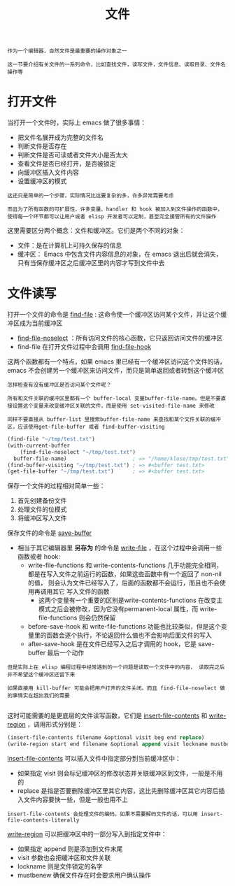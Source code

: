 #+TITLE: 文件
#+HTML_HEAD: <link rel="stylesheet" type="text/css" href="css/main.css" />
#+HTML_LINK_UP: operation-objects.html   
#+HTML_LINK_HOME: elisp.html
#+OPTIONS: num:nil timestamp:nil ^:nil

#+BEGIN_EXAMPLE
  作为一个编辑器，自然文件是最重要的操作对象之一

  这一节要介绍有关文件的一系列命令，比如查找文件，读写文件，文件信息、读取目录、文件名操作等
#+END_EXAMPLE
* 打开文件 
  当打开一个文件时，实际上 emacs 做了很多事情：
  + 把文件名展开成为完整的文件名
  + 判断文件是否存在
  + 判断文件是否可读或者文件大小是否太大
  + 查看文件是否已经打开，是否被锁定
  + 向缓冲区插入文件内容
  + 设置缓冲区的模式

  #+BEGIN_EXAMPLE
    这还只是简单的一个步骤，实际情况比这要复杂的多，许多异常需要考虑

    而且为了所有函数的可扩展性，许多变量、handler 和 hook 被加入到文件操作的函数中，使得每一个环节都可以让用户或者 elisp 开发者可以定制，甚至完全接管所有的文件操作
  #+END_EXAMPLE

  这里需要区分两个概念：文件和缓冲区。它们是两个不同的对象：
  + 文件：是在计算机上可持久保存的信息
  + 缓冲区： Emacs 中包含文件内容信息的对象，在 emacs 退出后就会消失，只有当保存缓冲区之后缓冲区里的内容才写到文件中去
* 文件读写
  打开一个文件的命令是 _find-file_ : 这命令使一个缓冲区访问某个文件，并让这个缓冲区成为当前缓冲区
  + _find-file-noselect_ ：所有访问文件的核心函数，它只返回访问文件的缓冲区
  + find-file 在打开文件过程中会调用 _find-file-hook_ 

  这两个函数都有一个特点，如果 emacs 里已经有一个缓冲区访问这个文件的话，emacs 不会创建另一个缓冲区来访问文件，而只是简单返回或者转到这个缓冲区

  #+BEGIN_EXAMPLE
    怎样检查有没有缓冲区是否访问某个文件呢？

    所有和文件关联的缓冲区里都有一个 buffer-local 变量buffer-file-name。但是不要直接设置这个变量来改变缓冲区关联的文件，而是使用 set-visited-file-name 来修改

    同样不要直接从 buffer-list 里搜索buffer-file-name 来查找和某个文件关联的缓冲区，应该使用get-file-buffer 或者 find-buffer-visiting
  #+END_EXAMPLE

  #+BEGIN_SRC lisp 
  (find-file "~/tmp/test.txt")
  (with-current-buffer
      (find-file-noselect "~/tmp/test.txt")
    buffer-file-name)                     ; => "/home/klose/tmp/test.txt"
  (find-buffer-visiting "~/tmp/test.txt") ; => #<buffer test.txt>
  (get-file-buffer "~/tmp/test.txt")      ; => #<buffer test.txt>
  #+END_SRC

  保存一个文件的过程相对简单一些：
  1. 首先创建备份文件
  2. 处理文件的位模式
  3. 将缓冲区写入文件

  保存文件的命令是 _save-buffer_ 
  + 相当于其它编辑器里 *另存为* 的命令是 _write-file_ ，在这个过程中会调用一些函数或者 hook: 
    + write-file-functions 和 write-contents-functions 几乎功能完全相同，都是在写入文件之前运行的函数，如果这些函数中有一个返回了 non-nil 的值， 则会认为文件已经写入了，后面的函数都不会运行，而且也不会使用再调用其它 写入文件的函数
      + 这两个变量有一个重要的区别是write-contents-functions 在改变主模式之后会被修改，因为它没有permanent-local 属性，而 write-file-functions 则会仍然保留
    + before-save-hook 和 write-file-functions 功能也比较类似，但是这个变量里的函数会逐个执行，不论返回什么值也不会影响后面文件的写入
    + after-save-hook 是在文件已经写入之后才调用的 hook，它是 save-buffer 最后一个动作

  #+BEGIN_EXAMPLE
    但是实际上在 elisp 编程过程中经常遇到的一个问题是读取一个文件中的内容， 读取完之后并不希望这个缓冲区还留下来

    如果直接用 kill-buffer 可能会把用户打开的文件关闭。而且 find-file-noselect 做的事情实在超出我们的需要

  #+END_EXAMPLE
  这时可能需要的是更底层的文件读写函数，它们是 _insert-file-contents_ 和 _write-region_ ，调用形式分别是：

  #+BEGIN_SRC lisp 
  (insert-file-contents filename &optional visit beg end replace)
  (write-region start end filename &optional append visit lockname mustbenew)
  #+END_SRC
  _insert-file-contents_ 可以插入文件中指定部分到当前缓冲区中：
  + 如果指定 visit 则会标记缓冲区的修改状态并关联缓冲区到文件，一般是不用的
  + replace 是指是否要删除缓冲区里其它内容，这比先删除缓冲区其它内容后插入文件内容要快一些，但是一般也用不上

  #+BEGIN_EXAMPLE
  insert-file-contents 会处理文件的编码，如果不需要解码文件的话，可以用 insert-file-contents-literally 
  #+END_EXAMPLE

  _write-region_ 可以把缓冲区中的一部分写入到指定文件中：
  + 如果指定 append 则是添加到文件末尾
  + visit 参数也会把缓冲区和文件关联
  + lockname 则是文件锁定的名字
  + mustbenew 确保文件存在时会要求用户确认操作

